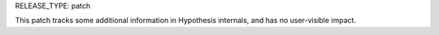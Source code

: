 RELEASE_TYPE: patch

This patch tracks some additional information in Hypothesis internals,
and has no user-visible impact.
